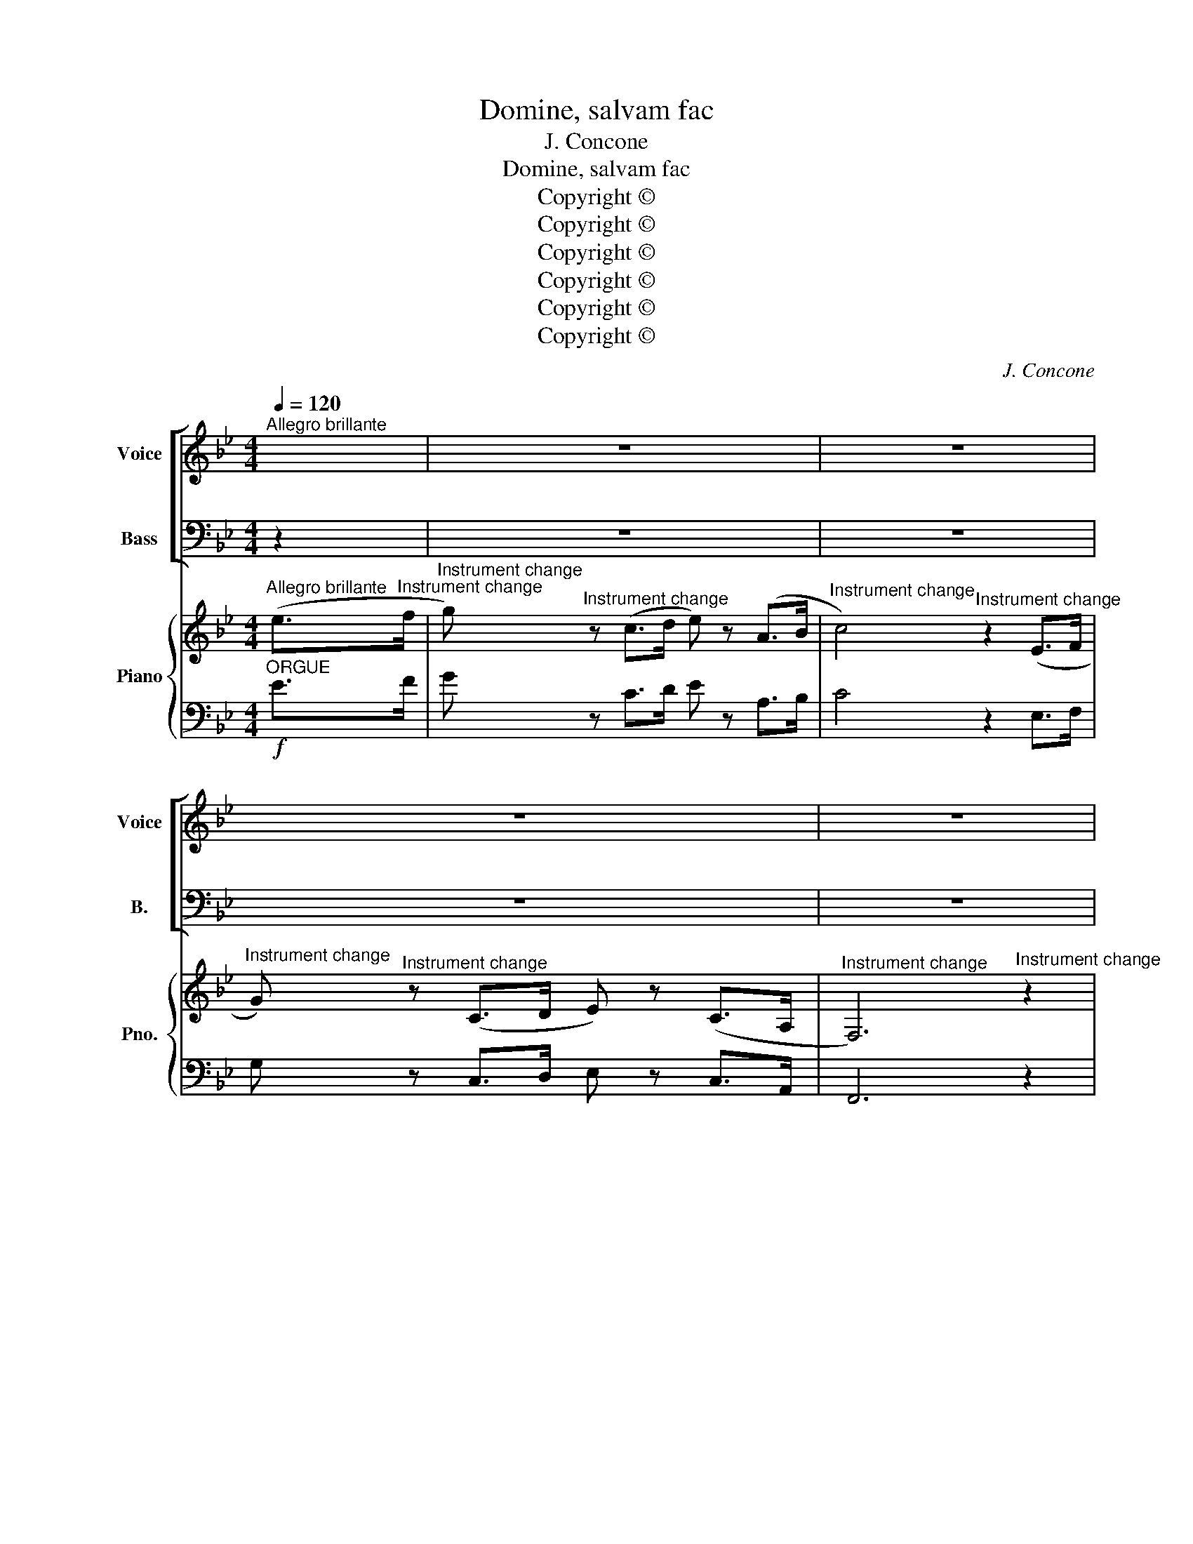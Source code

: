 X:1
T:Domine, salvam fac
T:J. Concone
T:Domine, salvam fac
T:Copyright © 
T:Copyright © 
T:Copyright © 
T:Copyright © 
T:Copyright © 
T:Copyright © 
C:J. Concone
Z:Copyright ©
%%score [ ( 1 2 ) ( 3 4 ) ] { ( 5 8 ) | ( 6 7 9 ) }
L:1/8
Q:1/4=120
M:4/4
K:Bb
V:1 treble nm="Voice" snm="Voice"
V:2 treble 
V:3 bass nm="Bass" snm="B."
V:4 bass 
V:5 treble nm="Piano" snm="Pno."
V:8 treble 
V:6 bass 
V:7 bass 
V:9 bass 
V:1
"^Allegro brillante" x2 | z8 | z8 | z8 | z8 | z8 ||"^SA"!f!"^animato e risoluto" F2 D>D F2 B2 | %7
w: |||||||
w: ||||||Do- mi- ne, sal- vam|
 !>!d8 | F2 d2 d2 c2 | B3 F F2 z2 | !>!c3 A F2 z2 | !>!d3 B F2 z2 | A2 F2 B2 d2 | c2 f2 F2 z2 | %14
w: |* * * Ec-|cle- si- am,|||* * * Ec-|cle- si- am.|
w: fac,|sal- vam fac (rem-|pub- li- cam,)|Do- mi- ne,|Do- mi- ne,|sal- vam fac (rem-|pub- li- cam.)|
 z8 | F2 D>D F2 B2 | !>!d4 d2 c2 | B3 A G2 z2 |!ff! !>!c2 !>!d2 !>!e2 z2 | %19
w: ||* * Ec-|cle- si- am,||
w: |Do- mi- ne, sal- vam|fac, fac (rem-|pub- li- cam,)|sal- vam fac,|
 !>!F2 !>!B2 !>!d z!f! F2 |!>(! d6"^-""^-" c2!>)! | B4!ff! z4 | !>!c2 !>!d2 !>!e2 z2 | %23
w: * * * Ec-|cle- si-|am,||
w: sal- vam fac (rem-|pub- li-|cam,)|sal- vam fac,|
 !>!F2 !>!B2 !>!d z!f! F2 |!>(! d6"^-""^-" c2!>)! | B4!ff! z4 | f4 f4 | d4 z4 | %28
w: * * * Ec-|cle- si-|am,|||
w: sal- vam fac (rem-|pub- li-|cam,)|sal- vam|fac,|
"^rit.""^rit.""^rit." A4 A4 | !fermata!B8 | z8 | z8 |] %32
w: ||||
w: sal- vam|fac.|||
V:2
 x2 | x8 | x8 | x8 | x8 | x8 || F2 D>D F2 B2 | !>!F8 | F2 F2 F2 E2 | D3 D D2 x2 | !>!c3 A F2 x2 | %11
 !>!d3 B F2 x2 | A2 F2 B2 d2 | c2 F2 F2 x2 | x8 | F2 D>D F2 B2 | D4 D2 A2 | B3 A G2 x2 | %18
 G2 G2 G2 x2 | F2 D2 F z F2 | F6 E2 | D4 x4 | G2 G2 G2 x2 | F2 D2 F z F2 | F6 A2 | B4 x4 | A4 A4 | %27
 B4 x4 | F4 E4 | D8 | x8 | x8 |] %32
V:3
 z2 | z8 | z8 | z8 | z8 | z8 ||"^TB" z8 |!f! F,2 D,>D, F,2 B,2 | D2 B,2 B,2 A,2 | B,4 !>!B,2 A,G, | %10
w: ||||||||* Ec- cle- si-|am, * * *|
w: |||||||Do- mi- ne, sal- vam|fac (rem- pub- li-|cam,) Do- mi- *|
 F,4 !>!C2 A,G, | F,4 D2 B,2 | A,2 C2 D2 B,2 | A,2 A,2 A,2 z2 | F,2 D,>D, F,2 B,2 | !>!D8 | %16
w: ||* * * Ec-|cle- si- am,|||
w: ne, Do- mi- *|ne, sal- vam,|sal- vam fac (rem-|pub- li- cam,)|Do- mi- ne, sal- vam|fac|
 F,2 D2 D2 D2 | D3 C B,2 z2 |!ff! C2 D2 C2 z2 | D2 B,2 B, z!f! F,2 | (F,2 B,C) A,2 A,2 | %21
w: Ec- cle- si- am,|||* * * Ec-|cle- * * si- am,|
w: (rem- pub- li- cam,)|Do- mi- ne,|Do- mi- ne,|sal- vam fac (rem-|pub- * * li- cam,)|
 B,2 C2!ff! D4 | E2 D2 C2 z2 | D2 D2 B, z!f! F,2 | (F,2 B,C) A,2 A,2 | (B,CD)B, (=B,2!ff! C2) | %26
w: ||* * * Ec-|cle- * * si- am,|sal- * vam _ fac, _|
w: Do- mi- ne,|Do- mi- ne,|sal- vam fac (rem-|pub- * * li- cam,)||
 (CDE)C C4 | (DCB,)G, F,4 | (EDCB,) (A,G, F,2) | F,8 | z8 | z8 |] %32
w: sal- * vam _ fac,|sal- * vam _ fac,|sal- * * vam _ _ _|fac.|||
w: ||||||
V:4
 x2 | x8 | x8 | x8 | x8 | x8 || x8 | F,2 D,>D, F,2 B,2 | F,2 F,2 F,2 F,2 | B,,4 !>!B,2 A,G, | %10
 F,4 !>!C2 A,G, | F,4 D2 B,2 | F,2 F,2 F,2 F,2 | F,2 F,2 F,2 x2 | F,2 D,>D, F,2 B,2 | !>!F,8 | %16
 F,2 F,2 ^F,2 F,2 | G,3 G, G,2 x2 | E,2 =B,,2 C,2 x2 | F,2 F,2 F, z F,2 | F,4 F,2 ^F,2 | %21
 G,2 A,2 B,4 | C2 =B,2 C2 x2 | B,2 B,2 F, z F,2 | F,4 F,2 F,2 | (D,F,B,)B, F,4 | F,3 F, A,4 | %27
 (B,F,D,)E, F,4 | F,4 (F,E,D,C,) | !fermata!B,,8 | x8 | x8 |] %32
V:5
"^Allegro brillante" (e>"^Instrument change"f | %1
"^Instrument change" g)"^Instrument change" z (c>d e) z (A>B | %2
"^Instrument change" c4)"^Instrument change" z2 (E>F | %3
"^Instrument change" G)"^Instrument change" z (C>D E) z (C>A, | %4
"^Instrument change" F,6)"^Instrument change" z2 |"^Instrument change" !fermata![FAf]8 || %6
"^Instrument change" [F,B,D]"^Instrument change"[F,B,D][F,B,D][F,B,D] [F,B,D][F,B,D][F,B,D][F,B,D] | %7
"^Instrument change" [F,B,D]"^Instrument change"[B,D]"^Instrument change"[B,D][B,D] [B,D][B,D][B,D][B,D] | %8
"^Instrument change" [B,D][B,D][B,D][B,D]"^Instrument change" [A,E][A,E][A,E][A,E] | %9
"^Instrument change" [F,B,D][F,B,D][F,B,D][F,B,D]"^Instrument change" [F,B,D][F,B,D][F,B,D][F,B,D] | %10
"^Instrument change" !>!F8 |"^Instrument change" !>!F8 | %12
"^Instrument change" A4"^Instrument change" B4 | %13
"^Instrument change" [CFA]4-"^Instrument change" [CFA]2 z2 | %14
"^Instrument change" [F,B,D][F,B,D][F,B,D][F,B,D] [F,B,D][F,B,D][F,B,D][F,B,D] | %15
"^Instrument change" [F,B,D]"^Instrument change"[B,D]"^Instrument change"[B,D][B,D] [B,D][B,D][B,D][B,D] | %16
"^Instrument change" [B,D][B,D][B,D][B,D]"^Instrument change" [A,CD][A,CD][A,CD][A,CD] | %17
"^Instrument change" [B,D][B,D][B,D][B,D]"^Instrument change" [B,D]2 z2 | %18
"^Instrument change" !>![CGc]2"^Instrument change" !>![FGd]2 !>![EGe]2 z2 | %19
"^Instrument change" !>![DF]2"^Instrument change" !>![DFB]2 !>![DFd]2 F2 | %20
"^Instrument change"!>(! [DFd]6!>)! [CEc]2"^Instrument change" | %21
"^Instrument change" [B,DB]4-"^Instrument change" [B,DB]2 z2 | %22
"^Instrument change" !>![CGc]2"^Instrument change" !>![FGd]2 !>![EGe]2 z2 | %23
"^Instrument change" !>![DF]2"^Instrument change" !>![DFB]2 !>![DFd]2 F2 | %24
"^Instrument change"!>(! [DFd]6!>)! [CEc]2"^Instrument change" | %25
"^Instrument change" [B,DB]2"^Instrument change" F>F F2 F2 | %26
!ff!"^Instrument change" [FAf]4"^Instrument change" [FAf]4 | %27
"^Instrument change" [FBd]2"^Instrument change" F>F F2 F2 | %28
"^Instrument change" [CEA]4"^Instrument change" [CEA]4 | %29
"^Instrument change" [B,DB]4"^Instrument change" !fermata!z4 | %30
"^Instrument change" z8"^Instrument change" |"^Instrument change" z8 |] %32
V:6
"^ORGUE"!f! E>F | G z C>D E z A,>B, | C4 z2 E,>F, | G, z C,>D, E, z C,>A,, | F,,6 z2 | %5
 !fermata![F,CE]8 ||!f! [B,,,B,,]8- | [B,,,B,,]2 !>!F,2 !>!D,2 !>!B,,2 | F,,4 [F,,F,]4 | %9
 [B,,,B,,]4- [B,,,B,,]2 z2 | z2 F,,2 F,2 F,,2 | z2 F,,2 F,2 F,,2 | F,4 F,4 | %13
 [F,,F,]4 [F,,,F,,]2 z2 | [B,,,B,,]8- | [B,,,B,,]2 !>!F,2 !>!D,2 !>!B,,2 | [F,,F,]4 [^F,,^F,]4 | %17
 [G,,G,]4 [G,,,G,,]2 z2 |!ff! [E,,E,]2 [=B,,,=B,,]2 [C,,C,]2 z2 | [F,,F,]2 [F,,F,]2 [F,,F,]2 z2 | %20
!f! F,,2 B,,>D, F,2 [^F,,^F,]2 | [G,,G,]4 [G,,,G,,]2 z2 |!ff! [E,,E,]2 [=B,,,=B,,]2 [C,,C,]2 z2 | %23
 [F,,F,]2 [F,,F,]2 [F,,F,]2 z2 |!f! F,,2 B,,>D, F,2 [F,,F,]2 | [B,,,B,,]2 z2 z4 | [F,CE]4 [F,CE]4 | %27
 [B,D]2 z2 z4 | [F,,F,]4 [F,,F,]4 | [B,,F,]4 z4 | [D,F,B,]4 [D,F,B,]4 | [D,F,B,]8 |] %32
V:7
 x>x | x z x>x x z x>x | x4 z2 x>x | x z x>x x z x>x | x6 z2 | x8 || !>!x8- | %7
 !>!x2 !>!x2 !>!x2 !>!x2 | !>!x4 !>!x4 | !>!x4- !>!x2 z2 | z2 x2 x2 x2 | z2 x2 x2 x2 | x8 | x4 x4 | %14
 x8- | x2 !>!x2 !>!x2 !>!x2 | x4 x4 | x4 x4 | !>!x2 !>!x2 !>!x2 z2 | !>!x2 !>!x2 !>!x2 z2 | x6 x2 | %21
 x4 x4 | !>!x2 !>!x2 !>!x2 z2 | !>!x2 !>!x2 !>!x2 z2 | !>!x6 !>!x2 | !>!x2 z2 z4 | x4 x4 | %27
 x2 z2 z4 | x4 x4 | x4 !fermata!z4 | x4 x4 | x8 |] %32
V:8
 x2 | x8 | x8 | x8 | x8 | x8 || x8 | x8 | x8 | x8 | %10
 x [A,E]"^Instrument change"[A,E][A,E] [A,E][A,E][A,E][A,E] | %11
 x [B,D]"^Instrument change"[B,D][B,D] [B,D][B,D][B,D][B,D] | z [EF][EF][EF] z [DF][DF][DF] | x8 | %14
 x8 | x8 | x8 | x8 | x8 | x8 | x8 | x8 | x8 | x8 | x8 | x8 | x8 | x8 | x8 | x8 | x8 | x8 |] %32
V:9
 x2 | x8 | x8 | x8 | x8 | x8 || x8 | x8 | x8 | x8 | x8 | x8 | F,,8 | x8 | x8 | x8 | x8 | x8 | x8 | %19
 x8 | F,,6 x2 | x8 | x8 | x8 | F,,6 x2 | x8 | x8 | x8 | x8 | x8 | [B,,,F,,]4 [B,,,F,,]4 | %31
 !fermata![B,,,F,,]8 |] %32

